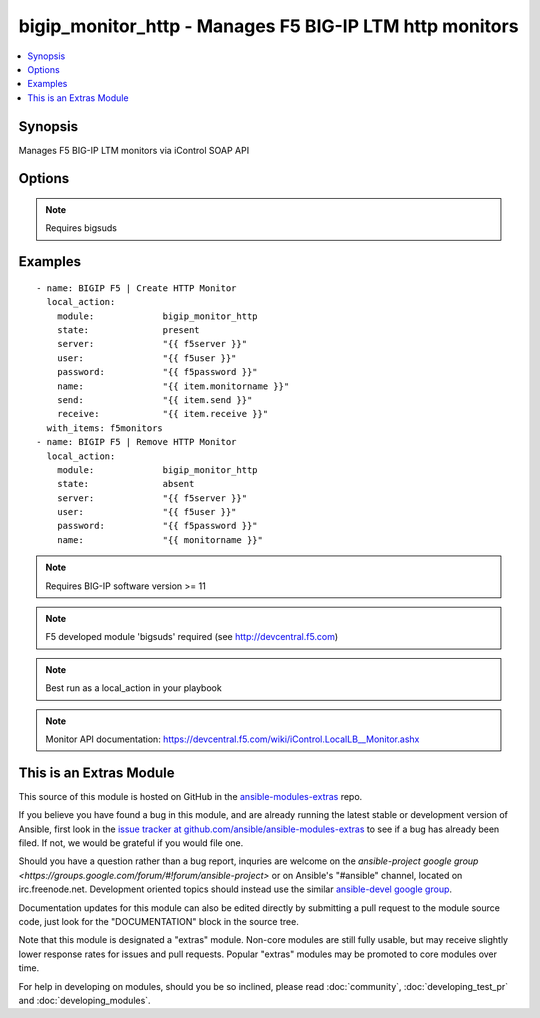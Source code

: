 .. _bigip_monitor_http:


bigip_monitor_http - Manages F5 BIG-IP LTM http monitors
++++++++++++++++++++++++++++++++++++++++++++++++++++++++

.. contents::
   :local:
   :depth: 1



Synopsis
--------

.. versionadded:: 1.4

Manages F5 BIG-IP LTM monitors via iControl SOAP API

Options
-------

.. raw:: html

    <table border=1 cellpadding=4>
    <tr>
    <th class="head">parameter</th>
    <th class="head">required</th>
    <th class="head">default</th>
    <th class="head">choices</th>
    <th class="head">comments</th>
    </tr>
            <tr>
    <td>interval</td>
    <td>no</td>
    <td>none</td>
        <td><ul></ul></td>
        <td>The interval specifying how frequently the monitor instance of this template will run. By default, this interval is used for up and down states. The default API setting is 5.</td>
    </tr>
            <tr>
    <td>ip</td>
    <td>no</td>
    <td>none</td>
        <td><ul></ul></td>
        <td>IP address part of the ipport definition. The default API setting is "0.0.0.0".</td>
    </tr>
            <tr>
    <td>name</td>
    <td>yes</td>
    <td></td>
        <td><ul></ul></td>
        <td>Monitor name</td>
    </tr>
            <tr>
    <td>parent</td>
    <td>no</td>
    <td>http</td>
        <td><ul></ul></td>
        <td>The parent template of this monitor template</td>
    </tr>
            <tr>
    <td>parent_partition</td>
    <td>no</td>
    <td>Common</td>
        <td><ul></ul></td>
        <td>Partition for the parent monitor</td>
    </tr>
            <tr>
    <td>partition</td>
    <td>no</td>
    <td>Common</td>
        <td><ul></ul></td>
        <td>Partition for the monitor</td>
    </tr>
            <tr>
    <td>password</td>
    <td>yes</td>
    <td></td>
        <td><ul></ul></td>
        <td>BIG-IP password</td>
    </tr>
            <tr>
    <td>port</td>
    <td>no</td>
    <td>none</td>
        <td><ul></ul></td>
        <td>port address part op the ipport definition. The default API setting is 0.</td>
    </tr>
            <tr>
    <td>receive</td>
    <td>yes</td>
    <td>none</td>
        <td><ul></ul></td>
        <td>The receive string for the monitor call</td>
    </tr>
            <tr>
    <td>receive_disable</td>
    <td>yes</td>
    <td>none</td>
        <td><ul></ul></td>
        <td>The receive disable string for the monitor call</td>
    </tr>
            <tr>
    <td>send</td>
    <td>yes</td>
    <td>none</td>
        <td><ul></ul></td>
        <td>The send string for the monitor call</td>
    </tr>
            <tr>
    <td>server</td>
    <td>yes</td>
    <td></td>
        <td><ul></ul></td>
        <td>BIG-IP host</td>
    </tr>
            <tr>
    <td>state</td>
    <td>no</td>
    <td>present</td>
        <td><ul><li>present</li><li>absent</li></ul></td>
        <td>Monitor state</td>
    </tr>
            <tr>
    <td>time_until_up</td>
    <td>no</td>
    <td>none</td>
        <td><ul></ul></td>
        <td>Specifies the amount of time in seconds after the first successful response before a node will be marked up. A value of 0 will cause a node to be marked up immediately after a valid response is received from the node. The default API setting is 0.</td>
    </tr>
            <tr>
    <td>timeout</td>
    <td>no</td>
    <td>none</td>
        <td><ul></ul></td>
        <td>The number of seconds in which the node or service must respond to the monitor request. If the target responds within the set time period, it is considered up. If the target does not respond within the set time period, it is considered down. You can change this number to any number you want, however, it should be 3 times the interval number of seconds plus 1 second. The default API setting is 16.</td>
    </tr>
            <tr>
    <td>user</td>
    <td>yes</td>
    <td></td>
        <td><ul></ul></td>
        <td>BIG-IP username</td>
    </tr>
        </table>


.. note:: Requires bigsuds


Examples
--------

.. raw:: html

    <br/>


::

    - name: BIGIP F5 | Create HTTP Monitor
      local_action:
        module:             bigip_monitor_http
        state:              present
        server:             "{{ f5server }}"
        user:               "{{ f5user }}"
        password:           "{{ f5password }}"
        name:               "{{ item.monitorname }}"
        send:               "{{ item.send }}"
        receive:            "{{ item.receive }}"
      with_items: f5monitors
    - name: BIGIP F5 | Remove HTTP Monitor
      local_action:
        module:             bigip_monitor_http
        state:              absent
        server:             "{{ f5server }}"
        user:               "{{ f5user }}"
        password:           "{{ f5password }}"
        name:               "{{ monitorname }}"

.. note:: Requires BIG-IP software version >= 11
.. note:: F5 developed module 'bigsuds' required (see http://devcentral.f5.com)
.. note:: Best run as a local_action in your playbook
.. note:: Monitor API documentation: https://devcentral.f5.com/wiki/iControl.LocalLB__Monitor.ashx


    
This is an Extras Module
------------------------

This source of this module is hosted on GitHub in the `ansible-modules-extras <http://github.com/ansible/ansible-modules-extras>`_ repo.
  
If you believe you have found a bug in this module, and are already running the latest stable or development version of Ansible, first look in the `issue tracker at github.com/ansible/ansible-modules-extras <http://github.com/ansible/ansible-modules-extras>`_ to see if a bug has already been filed.  If not, we would be grateful if you would file one.

Should you have a question rather than a bug report, inquries are welcome on the `ansible-project google group <https://groups.google.com/forum/#!forum/ansible-project>` or on Ansible's "#ansible" channel, located on irc.freenode.net.   Development oriented topics should instead use the similar `ansible-devel google group <https://groups.google.com/forum/#!forum/ansible-project>`_.

Documentation updates for this module can also be edited directly by submitting a pull request to the module source code, just look for the "DOCUMENTATION" block in the source tree.

Note that this module is designated a "extras" module.  Non-core modules are still fully usable, but may receive slightly lower response rates for issues and pull requests.
Popular "extras" modules may be promoted to core modules over time.

    
For help in developing on modules, should you be so inclined, please read :doc:`community`, :doc:`developing_test_pr` and :doc:`developing_modules`.

